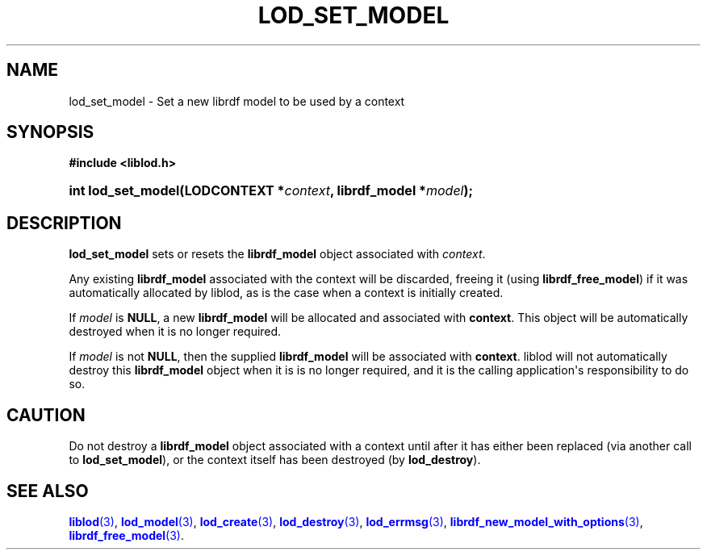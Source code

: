 '\" t
.\"     Title: lod_set_model
.\"    Author: Mo McRoberts
.\" Generator: DocBook XSL-NS Stylesheets v1.76.1 <http://docbook.sf.net/>
.\"      Date: 05/05/2014
.\"    Manual: Library functions
.\"    Source: Linked Open Data client
.\"  Language: English
.\"
.TH "LOD_SET_MODEL" "3" "05/05/2014" "Linked Open Data client" "Library functions"
.\" -----------------------------------------------------------------
.\" * Define some portability stuff
.\" -----------------------------------------------------------------
.\" ~~~~~~~~~~~~~~~~~~~~~~~~~~~~~~~~~~~~~~~~~~~~~~~~~~~~~~~~~~~~~~~~~
.\" http://bugs.debian.org/507673
.\" http://lists.gnu.org/archive/html/groff/2009-02/msg00013.html
.\" ~~~~~~~~~~~~~~~~~~~~~~~~~~~~~~~~~~~~~~~~~~~~~~~~~~~~~~~~~~~~~~~~~
.ie \n(.g .ds Aq \(aq
.el       .ds Aq '
.\" -----------------------------------------------------------------
.\" * set default formatting
.\" -----------------------------------------------------------------
.\" disable hyphenation
.nh
.\" disable justification (adjust text to left margin only)
.ad l
.\" -----------------------------------------------------------------
.\" * MAIN CONTENT STARTS HERE *
.\" -----------------------------------------------------------------
.SH "NAME"
lod_set_model \- Set a new librdf model to be used by a context
.SH "SYNOPSIS"
.sp
.ft B
.nf
#include <liblod\&.h>
.fi
.ft
.HP \w'int\ lod_set_model('u
.BI "int lod_set_model(LODCONTEXT\ *" "context" ", librdf_model\ *" "model" ");"
.SH "DESCRIPTION"
.PP

\fBlod_set_model\fR
sets or resets the
\fBlibrdf_model\fR
object associated with
\fIcontext\fR\&.
.PP
Any existing
\fBlibrdf_model\fR
associated with the context will be discarded, freeing it (using
\fBlibrdf_free_model\fR) if it was automatically allocated by
liblod, as is the case when a context is initially created\&.
.PP
If
\fImodel\fR
is
\fBNULL\fR, a new
\fBlibrdf_model\fR
will be allocated and associated with
\fBcontext\fR\&. This object will be automatically destroyed when it is no longer required\&.
.PP
If
\fImodel\fR
is not
\fBNULL\fR, then the supplied
\fBlibrdf_model\fR
will be associated with
\fBcontext\fR\&.
liblod
will not automatically destroy this
\fBlibrdf_model\fR
object when it is is no longer required, and it is the calling application\*(Aqs responsibility to do so\&.
.SH "CAUTION"
.PP
Do not destroy a
\fBlibrdf_model\fR
object associated with a context until after it has either been replaced (via another call to
\fBlod_set_model\fR), or the context itself has been destroyed (by
\fBlod_destroy\fR)\&.
.SH "SEE ALSO"
.PP

\m[blue]\fB\fBliblod\fR(3)\fR\m[],
\m[blue]\fB\fBlod_model\fR(3)\fR\m[],
\m[blue]\fB\fBlod_create\fR(3)\fR\m[],
\m[blue]\fB\fBlod_destroy\fR(3)\fR\m[],
\m[blue]\fB\fBlod_errmsg\fR(3)\fR\m[],
\m[blue]\fB\fBlibrdf_new_model_with_options\fR(3)\fR\m[],
\m[blue]\fB\fBlibrdf_free_model\fR(3)\fR\m[]\&.
